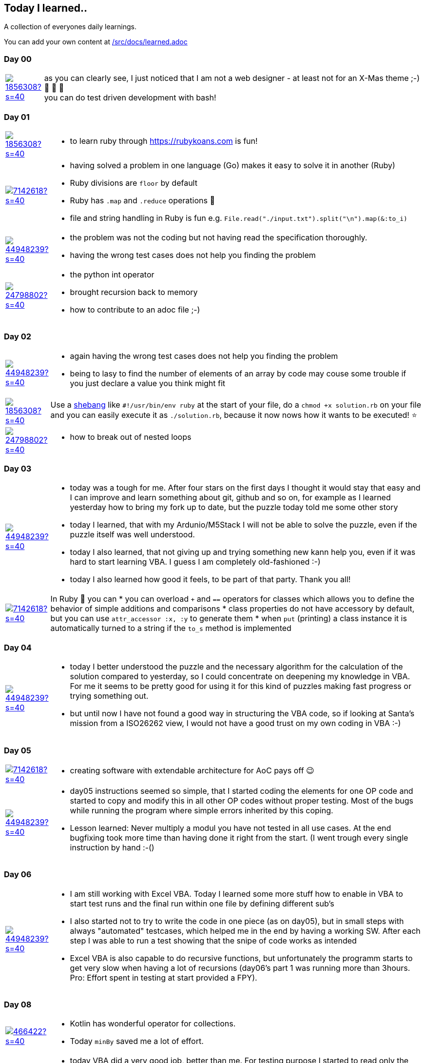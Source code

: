 // * create a new table for each day
// * use the avatar images to make the file nicer
// * create a new line for each use
// a| means that you can use asciidoc syntax in this cell

//some attributes to make the file more readable

:rdmueller: image:https://avatars2.githubusercontent.com/u/1856308?s=40[link=https://github.com/rdmueller]
:anoff: image:https://avatars2.githubusercontent.com/u/7142618?s=40[link=https://github.com/anoff]
:robertwalter83: image:https://avatars2.githubusercontent.com/u/5462981?s=40[link=https://github.com/robertwalter83]
:gysel: image:https://avatars0.githubusercontent.com/u/1065960?s=40[link=https://github.com/gysel]
:tschulte: image:https://avatars1.githubusercontent.com/u/203910?s=40[link=https://github.com/tschulte]
:olithissen: image:https://avatars1.githubusercontent.com/u/13063051?s=40[link=https://github.com/olithissen]
:RJPlog: image:https://avatars3.githubusercontent.com/u/44948239?s=40[link=https://github.com/RJPlog]
:sancho1241: image:https://avatars0.githubusercontent.com/u/24798802?s=40[link=https://github.com/sancho1241]
:corneil: image:https://avatars0.githubusercontent.com/u/466422?s=40[link=https://github.com/corneil]

== Today I learned..

A collection of everyones daily learnings.

You can add your own content at https://github.com/docToolchain/aoc-2020/blob/master/src/docs/learned.adoc[/src/docs/learned.adoc]

=== Day 00

[cols="1,10"]
|====

a|{rdmueller}
a| as you can clearly see, I just noticed that I am not a web designer - at least not for an X-Mas theme ;-) 🎅 🎄 🤣 +
  you can do test driven development with bash!

|====

=== Day 01

[cols="1,10"]
|====

a|{rdmueller}
a| * to learn ruby through https://rubykoans.com is fun!

a|{anoff}
a|  * having solved a problem in one language (Go) makes it easy to solve it in another (Ruby)
    * Ruby divisions are `floor` by default
    * Ruby has `.map` and `.reduce` operations 💖
    * file and string handling in Ruby is fun e.g. `File.read("./input.txt").split("\n").map(&:to_i)`

a|{RJPlog}
a|  * the problem was not the coding but not having read the specification thoroughly.
    * having the wrong test cases does not help you finding the problem
a|{sancho1241}
a|  * the python int operator
    * brought recursion back to memory
    * how to contribute to an adoc file ;-)

|====

=== Day 02

[cols="1,10"]
|====

a|{RJPlog}
a|  * again having the wrong test cases does not help you finding the problem
    * being to lasy to find the number of elements of an array by code may couse some trouble if you just declare a value you think might fit

a|{rdmueller}
a| Use a https://de.wikipedia.org/wiki/Shebang[shebang] like `#!/usr/bin/env ruby` at the start of your file, 
do a `chmod +x solution.rb` on your file 
and you can easily execute it as `./solution.rb`,
because it now nows how it wants to be executed! ⭐ 
a|{sancho1241}
a|  * how to break out of nested loops
|====

=== Day 03

[cols="1,10"]
|====

a|{RJPlog}
a|  * today was a tough for me. After four stars on the first days I thought it would stay that easy and I can improve and learn something about git, github and so on, for example as I learned yesterday how to bring my fork up to date, but the puzzle today told me some other story
    * today I learned, that with my Ardunio/M5Stack I will not be able to solve the puzzle, even if the puzzle itself was well understood. 
    * today I also learned, that not giving up and trying something new kann help you, even if it was hard to start learning VBA. I guess I am completely old-fashioned :-)
    * today I also learned how good it feels, to be part of that party. Thank you all! 

a|{anoff}
a| In Ruby 🔻 you can 
    * you can overload `+` and `==` operators for classes which allows you to define the behavior of simple additions and comparisons
    * class properties do not have accessory by default, but you can use `attr_accessor :x, :y` to generate them
    * when `put` (printing) a class instance it is automatically turned to a string if the `to_s` method is implemented

|====


=== Day 04

[cols="1,10"]
|====

a|{RJPlog}
a|  * today I better understood the puzzle and the necessary algorithm for the calculation of the solution compared to yesterday, so I could concentrate on deepening my knowledge in VBA. For me it seems to be pretty good for using it for this kind of puzzles making fast progress or trying something out. 
    * but until now I have not found a good way in structuring the VBA code, so if looking at Santa's mission from a ISO26262 view, I would not have a good trust on my own coding in VBA :-)


|====

=== Day 05

[cols="1,10"]
|====

a|{anoff}
a|  * creating software with extendable architecture for AoC pays off 😉

a|{RJPlog}
a|  * day05 instructions seemed so simple, that I started coding the elements for one OP code and started to copy and modify this in all other OP codes without proper testing. Most of the bugs while running the program where simple errors inherited by this coping.
    * Lesson learned: Never multiply a modul you have not tested in all use cases. At the end bugfixing took more time than having done it right from the start. (I went trough every single instruction by hand :-()


|====



=== Day 06

[cols="1,10"]
|====

a|{RJPlog}
a|  * I am still working with Excel VBA. Today I learned some more stuff how to enable in VBA to start test runs and the final run within one file by defining different sub's
    * I also started not to try to write the code in one piece (as on day05), but in small steps with always "automated" testcases, which helped me in the end by having a working SW. After each step I was able to run a test showing that the snipe of code works as intended
    * Excel VBA is also capable to do recursive functions, but unfortunately the programm starts to get very slow when having a lot of recursions (day06's part 1 was running more than 3hours. Pro: Effort spent in testing at start provided a FPY).



|====

=== Day 08
[cols="1,10"]
|====
a|{corneil}
a| * Kotlin has wonderful operator for collections.
   * Today `minBy` saved me a lot of effort.
   
a|{RJPlog}
a|* today VBA did a very good job, better than me. For testing purpose I started to read only the first ten frames into the program, unfortunately with those 10 frames also the test case of part1 was fullfilled, so I forgot to read the complete frames, which made me suffering in part2, with only 10% of the input was not readable. 
   *Lessons Learned 1: Write down which restrictions you make in the start of programming, to check and change it to the right syntax values afterwards. (I hade the same before with the IntComputers, for testing I calculated not all variations, which also led to wrong outputs)
   *Lessons Learned 2: With word the number of elements can very easily counted. I copied the puzzle input to a word documnent, at "Überprüfen" you can find a icon for counting words and signs.
   
|====
